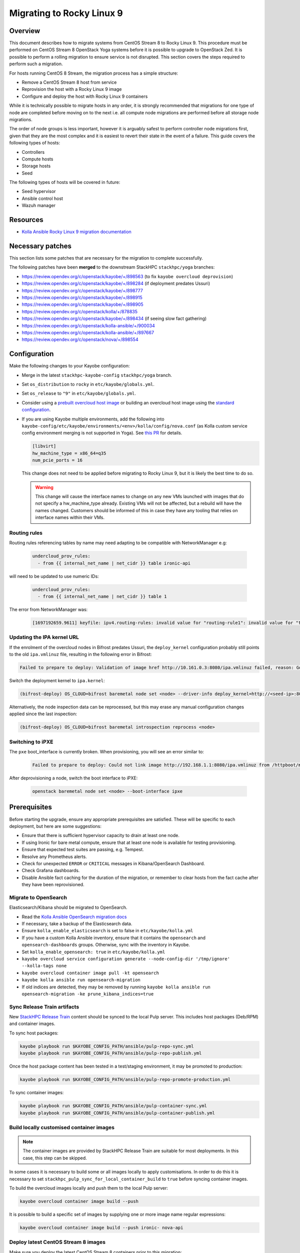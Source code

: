 ==========================
Migrating to Rocky Linux 9
==========================

Overview
========

This document describes how to migrate systems from CentOS Stream 8 to Rocky Linux 9.
This procedure must be performed on CentOS Stream 8 OpenStack Yoga systems before it is possible to upgrade to OpenStack Zed.
It is possible to perform a rolling migration to ensure service is not disrupted. This section covers the steps required to perform such a migration.

For hosts running CentOS 8 Stream, the migration process has a simple structure:

- Remove a CentOS Stream 8 host from service
- Reprovision the host with a Rocky Linux 9 image
- Configure and deploy the host with Rocky Linux 9 containers

While it is technically possible to migrate hosts in any order, it is strongly recommended that migrations for one type of node are completed before moving on to the next i.e. all compute node migrations are performed before all storage node migrations.

The order of node groups is less important, however it is arguably safest to perform controller node migrations first, given that they are the most complex and it is easiest to revert their state in the event of a failure.
This guide covers the following types of hosts:

- Controllers
- Compute hosts
- Storage hosts
- Seed

The following types of hosts will be covered in future:

- Seed hypervisor
- Ansible control host
- Wazuh manager

Resources
=========

* `Kolla Ansible Rocky Linux 9 migration documentation <https://docs.openstack.org/kolla-ansible/yoga/user/rocky-linux-9.html>`__

Necessary patches
=================

This section lists some patches that are necessary for the migration to complete successfully.

The following patches have been **merged** to the downstream StackHPC ``stackhpc/yoga`` branches:

-  https://review.opendev.org/c/openstack/kayobe/+/898563 (to fix ``kayobe overcloud deprovision``)
-  https://review.opendev.org/c/openstack/kayobe/+/898284 (if deployment predates Ussuri)
-  https://review.opendev.org/c/openstack/kayobe/+/898777
-  https://review.opendev.org/c/openstack/kayobe/+/898915
-  https://review.opendev.org/c/openstack/kayobe/+/898905
-  https://review.opendev.org/c/openstack/kolla/+/878835
-  https://review.opendev.org/c/openstack/kayobe/+/898434 (if seeing slow fact gathering)
-  https://review.opendev.org/c/openstack/kolla-ansible/+/900034
-  https://review.opendev.org/c/openstack/kolla-ansible/+/897667
-  https://review.opendev.org/c/openstack/nova/+/898554

Configuration
=============

Make the following changes to your Kayobe configuration:

- Merge in the latest ``stackhpc-kayobe-config`` ``stackhpc/yoga`` branch.
- Set ``os_distribution`` to ``rocky`` in ``etc/kayobe/globals.yml``.
- Set ``os_release`` to ``"9"`` in ``etc/kayobe/globals.yml``.
- Consider using a `prebuilt overcloud host image
  <../configuration/host-images.html#pulling-host-images>`_ or building an
  overcloud host image using the `standard configuration
  <../configuration/host-images.html#building-host-images>`_.
- If you are using Kayobe multiple environments, add the following into
  ``kayobe-config/etc/kayobe/environments/<env>/kolla/config/nova.conf``
  (as Kolla custom service config environment merging is not supported in
  Yoga). See `this PR
  <https://github.com/stackhpc/stackhpc-kayobe-config/pull/648>`__ for details.

  .. code-block:: ini

     [libvirt]
     hw_machine_type = x86_64=q35
     num_pcie_ports = 16

  This change does not need to be applied before migrating to Rocky Linux 9,
  but it is likely the best time to do so.

  .. warning::

     This change will cause the interface names to change on any new VMs
     launched with images that do not specify a hw_machine_type already.
     Existing VMs will not be affected, but a rebuild will have the names
     changed. Customers should be informed of this in case they have any
     tooling that relies on interface names within their VMs.


Routing rules
-------------

Routing rules referencing tables by name may need adapting to be compatible with NetworkManager
e.g:

  .. code-block:: yaml

      undercloud_prov_rules:
        - from {{ internal_net_name | net_cidr }} table ironic-api

will need to be updated to use numeric IDs:

  .. code-block:: yaml

      undercloud_prov_rules:
        - from {{ internal_net_name | net_cidr }} table 1

The error from NetworkManager was:

  .. code-block:: shell

      [1697192659.9611] keyfile: ipv4.routing-rules: invalid value for "routing-rule1": invalid value for "table"

Updating the IPA kernel URL
---------------------------

If the enrolment of the overcloud nodes in Bifrost predates Ussuri, the
``deploy_kernel`` configuration probably still points to the old
``ipa.vmlinuz`` file, resulting in the following error in Bifrost:

.. code-block:: shell

   Failed to prepare to deploy: Validation of image href http://10.161.0.3:8080/ipa.vmlinuz failed, reason: Got HTTP code 404 instead of 200 in response to HEAD request.

Switch the deployment kernel to ``ipa.kernel``:

.. code-block:: shell

   (bifrost-deploy) OS_CLOUD=bifrost baremetal node set <node> --driver-info deploy_kernel=http://<seed-ip>:8080/ipa.kernel

Alternatively, the node inspection data can be reprocessed, but this may erase
any manual configuration changes applied since the last inspection:

.. code-block:: shell

   (bifrost-deploy) OS_CLOUD=bifrost baremetal introspection reprocess <node>

Switching to iPXE
-----------------

The ``pxe`` boot_interface is currently broken. When provisioning, you will see an error similar to:

  .. code-block:: shell

      Failed to prepare to deploy: Could not link image http://192.168.1.1:8080/ipa.vmlinuz from /httpboot/master_images/99d5b4b4-0420-578a-a327-acd88c1f1ff6.converted to /tftpboot/d6673eaa-17a4-4cd4-a4e7-8e8cbd4fca31/deploy_kernel, error: [Errno 18] Invalid cross-device link: '/httpboot/master_images/99d5b4b4-0420-578a-a327-acd88c1f1ff6.converted' -> '/tftpboot/d6673eaa-17a4-4cd4-a4e7-8e8cbd4fca31/deploy_kernel'

After deprovisioning a node, switch the boot interface to iPXE:

  .. code-block:: shell

       openstack baremetal node set <node> --boot-interface ipxe

Prerequisites
=============

Before starting the upgrade, ensure any appropriate prerequisites are
satisfied. These will be specific to each deployment, but here are some
suggestions:

* Ensure that there is sufficient hypervisor capacity to drain
  at least one node.
* If using Ironic for bare metal compute, ensure that at least one node is
  available for testing provisioning.
* Ensure that expected test suites are passing, e.g. Tempest.
* Resolve any Prometheus alerts.
* Check for unexpected ``ERROR`` or ``CRITICAL`` messages in Kibana/OpenSearch
  Dashboard.
* Check Grafana dashboards.
* Disable Ansible fact caching for the duration of the migration, or remember
  to clear hosts from the fact cache after they have been reprovisioned.

Migrate to OpenSearch
---------------------

Elasticsearch/Kibana should be migrated to OpenSearch.

- Read the `Kolla Ansible OpenSearch migration
  docs <https://docs.openstack.org/kolla-ansible/yoga/reference/logging-and-monitoring/central-logging-guide-opensearch.html#migration>`__
- If necessary, take a backup of the Elasticsearch data.
- Ensure ``kolla_enable_elasticsearch`` is set to false in ``etc/kayobe/kolla.yml``
- If you have a custom Kolla Ansible inventory, ensure that it contains the ``opensearch`` and ``opensearch-dashboards`` groups. Otherwise, sync with the inventory in Kayobe.
- Set ``kolla_enable_opensearch: true`` in ``etc/kayobe/kolla.yml``
- ``kayobe overcloud service configuration generate --node-config-dir '/tmp/ignore' --kolla-tags none``
- ``kayobe overcloud container image pull -kt opensearch``
- ``kayobe kolla ansible run opensearch-migration``
- If old indices are detected, they may be removed by running ``kayobe kolla ansible run opensearch-migration -ke prune_kibana_indices=true``

Sync Release Train artifacts
----------------------------

New `StackHPC Release Train <../configuration/release-train.html>`__ content
should be synced to the local Pulp server. This includes host packages
(Deb/RPM) and container images.

To sync host packages:

.. code-block:: console

   kayobe playbook run $KAYOBE_CONFIG_PATH/ansible/pulp-repo-sync.yml
   kayobe playbook run $KAYOBE_CONFIG_PATH/ansible/pulp-repo-publish.yml

Once the host package content has been tested in a test/staging environment, it
may be promoted to production:

.. code-block:: console

   kayobe playbook run $KAYOBE_CONFIG_PATH/ansible/pulp-repo-promote-production.yml

To sync container images:

.. code-block:: console

   kayobe playbook run $KAYOBE_CONFIG_PATH/ansible/pulp-container-sync.yml
   kayobe playbook run $KAYOBE_CONFIG_PATH/ansible/pulp-container-publish.yml

Build locally customised container images
-----------------------------------------

.. note::

   The container images are provided by StackHPC Release Train are
   suitable for most deployments. In this case, this step can be skipped.

In some cases it is necessary to build some or all images locally to apply
customisations. In order to do this it is necessary to set
``stackhpc_pulp_sync_for_local_container_build`` to ``true`` before
syncing container images.

To build the overcloud images locally and push them to the local Pulp server:

.. code-block:: console

   kayobe overcloud container image build --push

It is possible to build a specific set of images by supplying one or more
image name regular expressions:

.. code-block:: console

   kayobe overcloud container image build --push ironic- nova-api

Deploy latest CentOS Stream 8 images
------------------------------------

Make sure you deploy the latest CentOS Stream 8 containers prior to
this migration:

.. code-block:: console

   kayobe overcloud service deploy

Controllers
===========

Migrate controllers *one by one*, ideally migrating the host with the Virtual
IP (VIP) last.

Potential issues
----------------

-  MariaDB had serious issues one time during testing, after the
   first controller was migrated. The solution in that instance was to
   restart the container on the two original CS8 hosts. The behaviour
   has not been observed again when running
   ``kayobe overcloud database recover`` between migrations. It can't be
   said for sure whether this is a genuine solution or the bug just
   hasn’t occurred these times during testing.
-  Issues have been seen when attempting to backup the MariaDB database,
   ``mariabackup`` was segfaulting. This was avoided by reverting to an old
   MariaDB container image by adding the following in
   ``etc/kayobe/kolla/globals.yml``:

   .. code-block:: yaml

      mariabackup_image_full: "{{ docker_registry }}/stackhpc/rocky-source-mariadb-server:yoga-20230310T170929"
-  When using Octavia load balancers, restarting Neutron causes load balancers
   with floating IPs to stop processing traffic. See `LP#2042938
   <https://bugs.launchpad.net/neutron/+bug/2042938>`__ for details. The issue
   may be worked around after Neutron has been restarted by detaching then
   reattaching the floating IP to the load balancer's virtual IP.

-  If you are using hyper-converged Ceph, please also note the potential issues
   in the Storage section below.

-  Network interface names may change between CentOS Stream 8 and Rocky Linux
   9, in which case you will need to update Kayobe configuration. Note that the
   configuration should remain correct for hosts not yet migrated, otherwise
   fact gathering may fail. For example, this can be done using ``group_vars``
   with a temporary group for the updated hosts or ``host_vars``.  Once all
   hosts are migrated, the change can be moved to the original group's
   ``group_vars`` and the temporary changes reverted.

Full procedure for one host
---------------------------

1. `Back up your database
   <https://docs.openstack.org/kayobe/yoga/administration/overcloud.html#performing-database-backups>`__

2. If using OVN, check OVN northbound DB cluster state on all controllers:

   .. code:: console

      kayobe overcloud host command run --command 'docker exec -it ovn_nb_db ovs-appctl -t /run/ovn/ovnnb_db.ctl cluster/status OVN_Northbound' --show-output -l controllers

3. If using OVN, check OVN southbound DB cluster state on all controllers:

   .. code:: console

      kayobe overcloud host command run --command 'docker exec -it ovn_sb_db ovs-appctl -t /run/ovn/ovnsb_db.ctl cluster/status OVN_Southbound' --show-output -l controllers

4. If the controller is running Ceph services:

   1. Set host in maintenance mode:

      .. code-block:: console

         ceph orch host maintenance enter <hostname>

   2. Check there's nothing remaining on the host:

      .. code-block:: console

         ceph orch ps <hostname>

5. Deprovision the controller:

   .. code:: console

      kayobe overcloud deprovision -l <hostname>

6. Reprovision the controller:

   .. code:: console

      kayobe overcloud provision -l <hostname>

7. Host configure:

   .. code:: console

      kayobe overcloud host configure -l <hostname> -kl <hostname>

8. If the controller is running Ceph OSD services:

   1. Make sure the cephadm public key is in ``authorized_keys`` for stack or
      root user - depends on your setup. For example, your SSH key may
      already be defined in ``users.yml`` . If in doubt, run the cephadm
      deploy playbook to copy the SSH key and install the cephadm binary.

      .. code-block:: console

         kayobe playbook run $KAYOBE_CONFIG_PATH/ansible/cephadm-deploy.yml

   2. Take the host out of maintenance mode:

      .. code-block:: console

         ceph orch host maintenance exit <hostname>

   3. Make sure that everything is back in working condition before moving
      on to the next host:

      .. code-block:: console

         ceph -s
         ceph -w

9. Service deploy on all controllers:

   .. code:: console

      kayobe overcloud service deploy -kl controllers

10. If using OVN, check OVN northbound DB cluster state on all controllers to see if the new host has joined:

    .. code:: console

       kayobe overcloud host command run --command 'docker exec -it ovn_nb_db ovs-appctl -t /run/ovn/ovnnb_db.ctl cluster/status OVN_Northbound' --show-output -l controllers

11. If using OVN, check OVN southbound DB cluster state on all controllers to see if the new host has joined:

    .. code:: console

       kayobe overcloud host command run --command 'docker exec -it ovn_sb_db ovs-appctl -t /run/ovn/ovnsb_db.ctl cluster/status OVN_Southbound' --show-output -l controllers

12. Some MariaDB instability has been observed. The exact cause is unknown but
    the simplest fix seems to be to run the Kayobe database recovery tool
    between migrations.

    .. code:: console

       kayobe overcloud database recover

13. If you are using Wazuh, you will need to deploy the agent again.
    Note that CIS benchmarks do not run on RL9 out-the-box. See
    `our Wazuh docs <https://stackhpc-kayobe-config.readthedocs.io/en/stackhpc-yoga/configuration/wazuh.html#custom-sca-policies-optional>`__
    for details.

    .. code-block:: console

       kayobe playbook run $KAYOBE_CONFIG_PATH/ansible/wazuh-agent.yml -l <hostname>

After each controller has been migrated you may wish to perform some smoke testing, check for alerts and errors etc.

Compute
=======

Compute nodes can be migrated to Rocky Linux 9 in batches.
The possible batches depend on a number of things:

* willingness for instance reboots and downtime
* available spare hypervisor capacity
* sizes of groups of compatible hypervisors

Potential issues
----------------

-  Network interface names may change between CentOS Stream 8 and Rocky Linux
   9, in which case you will need to update Kayobe configuration. Note that the
   configuration should remain correct for hosts not yet migrated, otherwise
   fact gathering may fail. For example, this can be done using ``group_vars``
   with a temporary group for the updated hosts or ``host_vars``.  Once all
   hosts are migrated, the change can be moved to the original group's
   ``group_vars`` and the temporary changes reverted.

Full procedure for one batch of hosts
-------------------------------------

1. Disable the Nova compute service and drain it of VMs using live migration.
   If any VMs fail to migrate, they may be cold migrated or powered off:

   .. code-block:: console

      kayobe playbook run $KAYOBE_CONFIG_PATH/ansible/nova-compute-{disable,drain}.yml --limit <host>

2. If the compute node is running Ceph OSD services:

   1. Set host in maintenance mode:

      .. code-block:: console

         ceph orch host maintenance enter <hostname>

   2. Check there's nothing remaining on the host:

      .. code-block:: console

         ceph orch ps <hostname>

3. Deprovision the compute node:

   .. code:: console

      kayobe overcloud deprovision -l <hostname>

4. Reprovision the compute node:

   .. code:: console

      kayobe overcloud provision -l <hostname>

5. If the compute node is using Libvirt on the Host, and one wants to transition to containerized Libvirt.

   1. Update kolla.yml

      .. code-block:: yaml

         kolla_enable_nova_libvirt_container: "{{ inventory_hostname != 'localhost' and ansible_facts.distribution_major_version == '9' }}"

   2. Update kolla/globals.yml

      .. code-block:: yaml

         enable_nova_libvirt_container: "{% raw %}{{ ansible_facts.distribution_major_version == '9' }}{% endraw %}"

   .. note::

      Those settings are needed only for the timeframe of migration to Rocky Linux 9,
      when CentOS Stream 8 or Rocky Linux 8 hosts with Libvirt on the hosts exists
      in the environment.

6. Host configure:

   .. code:: console

      kayobe overcloud host configure -l <hostname> -kl <hostname>

7. If the compute node is running Ceph OSD services:

   1. Make sure the cephadm public key is in ``authorized_keys`` for stack or
      root user - depends on your setup. For example, your SSH key may
      already be defined in ``users.yml`` . If in doubt, run the cephadm
      deploy playbook to copy the SSH key and install the cephadm binary.

      .. code-block:: console

         kayobe playbook run $KAYOBE_CONFIG_PATH/ansible/cephadm-deploy.yml

   2. Take the host out of maintenance mode:

      .. code-block:: console

         ceph orch host maintenance exit <hostname>

   3. Make sure that everything is back in working condition before moving
      on to the next host:

      .. code-block:: console

         ceph -s
         ceph -w

8. Service deploy:

   .. code:: console

      kayobe overcloud service deploy -kl <hostname>

9. If you are using Wazuh, you will need to deploy the agent again.
    Note that CIS benchmarks do not run on RL9 out-the-box. See
    `our Wazuh docs <https://stackhpc-kayobe-config.readthedocs.io/en/stackhpc-yoga/configuration/wazuh.html#custom-sca-policies-optional>`__
    for details.

    .. code-block:: console

       kayobe playbook run $KAYOBE_CONFIG_PATH/ansible/wazuh-agent.yml -l <hostname>

10. Restore the system to full health.

   1. If any VMs were powered off, they may now be powered back on.

   2. Wait for Prometheus alerts and errors in OpenSearch Dashboard to resolve,
      or address them.

   3. Once happy that the system has been restored to full health, enable the
      hypervisor in Nova if it is still disabled and then move onto the next
      host or batch or hosts.

      .. code-block:: console

         kayobe playbook run $KAYOBE_CONFIG_PATH/ansible/nova-compute-enable.yml --limit <hostname>


Storage
=======

Potential issues
----------------

-  The procedure for the bootstrap host and the other ceph hosts should
   be identical, now that the "maintenance mode approach" is being used.
   It is still recommended to do the bootstrap host last.

-  Prior to reprovisioning the bootstrap host, it can be beneficial to backup
   ``/etc/ceph`` and ``/var/lib/ceph``, as sometimes the keys, config, etc.
   stored here will not be moved/recreated correctly.

-  When a host is taken out of maintenance, you may see errors relating to
   permissions of /tmp/etc and /tmp/var. These issues should be resolved in
   Ceph version 17.2.7. See issue: https://github.com/ceph/ceph/pull/50736. In
   the meantime, you can work around this by running the command below. You may
   need to omit one or the other of ``/tmp/etc`` and ``/tmp/var``. You will
   likely need to run this multiple times. Run ``ceph -W cephadm`` to monitor
   the logs and see when permissions issues are hit.

   .. code-block:: console

      kayobe overcloud host command run --command "chown -R stack:stack /tmp/etc /tmp/var" -b -l storage

-  It has been seen that sometimes the Ceph containers do not come up after
   reprovisioning. This seems to be related to having ``/var/lib/ceph``
   persisted through the reprovision (e.g. seen at a customer in a volume
   with software RAID). (Note: further investigation is needed for the root
   cause). When this occurs, you will need to redeploy the daemons:

   List the daemons on the host:

   .. code-block:: console

      ceph orch ps <hostname>


   Redeploy the daemons, one at a time. It is recommended that you start with
   the crash daemon, as this will have the least impact if unexpected issues
   occur.

   .. code-block:: console

      ceph orch daemon redeploy <daemon name> to redeploy a daemon.


-  Commands starting with ``ceph`` are all run on the cephadm bootstrap
   host in a cephadm shell unless stated otherwise.

-  Network interface names may change between CentOS Stream 8 and Rocky Linux
   9, in which case you will need to update Kayobe configuration. Note that the
   configuration should remain correct for hosts not yet migrated, otherwise
   fact gathering may fail. For example, this can be done using ``group_vars``
   with a temporary group for the updated hosts or ``host_vars``.  Once all
   hosts are migrated, the change can be moved to the original group's
   ``group_vars`` and the temporary changes reverted.

Full procedure for any storage host
-----------------------------------

1. Set host in maintenance mode:

   .. code-block:: console

      ceph orch host maintenance enter <hostname>

2. Check there's nothing remaining on the host:

   .. code-block:: console

      ceph orch ps <hostname>

3. Deprovision the storage node:

   .. code:: console

      kayobe overcloud deprovision -l <hostname>

4. Reprovision the storage node:

   .. code:: console

      kayobe overcloud provision -l <hostname>

5. Host configure:

   .. code-block:: console

      kayobe overcloud host configure -l <hostname> -kl <hostname>

6. Make sure the cephadm public key is in ``authorized_keys`` for stack or
   root user - depends on your setup. For example, your SSH key may
   already be defined in ``users.yml``. If in doubt, run the cephadm
   deploy playbook to copy the SSH key and install the cephadm binary.

   .. code-block:: console

      kayobe playbook run $KAYOBE_CONFIG_PATH/ansible/cephadm-deploy.yml

7. Take the host out of maintenance mode:

   .. code-block:: console

      ceph orch host maintenance exit <hostname>

8. Make sure that everything is back in working condition before moving
   on to the next host:

   .. code-block:: console

      ceph -s
      ceph -w

9. Deploy any services that are required, such as Prometheus exporters.

   .. code-block:: console

      kayobe overcloud service deploy -kl <hostname>

10. If you are using Wazuh, you will need to deploy the agent again.
    Note that CIS benchmarks do not run on RL9 out-the-box. See
    `our Wazuh docs <https://stackhpc-kayobe-config.readthedocs.io/en/stackhpc-yoga/configuration/wazuh.html#custom-sca-policies-optional>`__
    for details.

    .. code-block:: console

       kayobe playbook run $KAYOBE_CONFIG_PATH/ansible/wazuh-agent.yml -l <hostname>

Seed
====

Potential issues
----------------

- The process depends a lot on the structure of the seed’s volumes. By
  default two volumes are created (one root volume and one data
  volume), however only the root volume is actually used. Most
  deployments have this behaviour overridden so that both the volumes
  are used and either ``/var/lib/docker`` or
  ``/var/lib/docker/volumes`` is mounted to the data volume. This setup
  makes it considerably easier to migrate the seed, as the root volume
  can be deleted and the seed can be reprovisioned, leaving the data
  volume intact throughout. If the deployment is using the default
  setup, and nothing is stored in the data volume, the first step
  should be to back up either the docker volumes or the entire docker
  directory. This should then be restored to the seed after
  ``seed host configure``
- The mariadb process within the bifrost_deploy container needs to be
  gracefully stopped. mariadb can’t boot a newer version if the
  previous version stopped with an error.

Full procedure
--------------

1.  On the seed, check the LVM configuration:

    .. code:: console

       lsblk

2.  Use `mysqldump
    <https://docs.openstack.org/kayobe/yoga/administration/seed.html#database-backup-restore>`_
    to take a backup of the MariaDB database. Copy the backup file to one of
    the Bifrost container's persistent volumes, such as ``/var/lib/ironic/`` in
    the ``bifrost_deploy`` container.

3.  If the data volume is not mounted at either ``/var/lib/docker`` or
    ``/var/lib/docker/volumes``, make an external copy of the data
    somewhere on the seed hypervisor.

4.  On the seed, stop the MariaDB process within the bifrost_deploy
    container:

    .. code:: console

       sudo docker exec bifrost_deploy systemctl stop mariadb

5.  On the seed, stop docker:

    .. code:: console

       sudo systemctl stop docker

6.  On the seed, shut down the host:

    .. code:: console

       sudo systemctl poweroff

7.  Wait for the VM to shut down:

    .. code:: console

       watch sudo virsh list --all

8.  Back up the VM volumes on the seed hypervisor

    .. code:: console

       sudo mkdir /var/lib/libvirt/images-backup
       sudo cp -r /var/lib/libvirt/images /var/lib/libvirt/images-backup

9.  Delete the seed root volume and the configdrive (check the structure &
    naming conventions first)

    .. code:: console

       sudo virsh vol-delete seed-root --pool default
       sudo virsh vol-delete seed-configdrive --pool default

10.  Reprovision the seed

     .. code:: console

        kayobe seed vm provision

11. Seed host configure

    .. code:: console

       kayobe seed host configure

12. Rebuild seed container images (if using locally-built rather than
    release train images)

    .. code:: console

       kayobe seed container image build --push

13. Service deploy

    .. code:: console

       kayobe seed service deploy

14. Verify that Bifrost/Ironic is healthy.

15. If you are using Wazuh, you will need to deploy the agent again.
    Note that CIS benchmarks do not run on RL9 out-the-box. See
    `our Wazuh docs <https://stackhpc-kayobe-config.readthedocs.io/en/stackhpc-yoga/configuration/wazuh.html#custom-sca-policies-optional>`__
    for details.

    .. code-block:: console

       kayobe playbook run $KAYOBE_CONFIG_PATH/ansible/wazuh-agent.yml -l <hostname>

Seed hypervisor
===============

TODO

Ansible control host
====================

TODO

Wazuh manager
=============

TODO

In-place upgrades
=================

Sometimes it is necessary to upgrade a system in-place.
This may be the case for the seed hypervisor or Ansible control host which are often installed manually onto bare metal.
This procedure is not officially recommended, and can be risky, so be sure to back up all critical data and ensure serial console access is available (including password login) in case of getting locked out.

The procedure is performed in two stages:

1. Migrate from CentOS Stream 8 to Rocky Linux 8
2. Upgrade from Rocky Linux 8 to Rocky Linux 9

Potential issues
----------------

Full procedure
--------------

- Inspect existing DNF packages and determine whether they are really required.

- Use the `migrate2rocky.sh
  <https://raw.githubusercontent.com/rocky-linux/rocky-tools/main/migrate2rocky/migrate2rocky.sh>`__
  script to migrate to Rocky Linux 8.

- Disable all DNF modules - they're no longer used.

  .. code-block:: console

     sudo dnf module disable "*"

- Migrate to NetworkManager. This can be done using a manual process or with Kayobe.

  The manual process is as follows:

  - Ensure that all network interfaces are managed by Network Manager:

    .. code:: console

       sudo sed -i -e 's/NM_CONTROLLED=no/NM_CONTROLLED=yes/g' /etc/sysconfig/network-scripts/*

  - Enable and start NetworkManager:

    .. code:: console

       sudo systemctl enable NetworkManager
       sudo systemctl start NetworkManager

  - Migrate Ethernet connections to native NetworkManager configuration:

    .. code:: console

       sudo nmcli connection migrate

  - Manually migrate non-Ethernet (bonds, bridges & VLAN subinterfaces) network interfaces to native NetworkManager.

  - Look out for lost DNS configuration after migration to NetworkManager. This may be manually restored using something like this:

    .. code:: console

       nmcli con mod System\ brextmgmt.3003 ipv4.dns "10.41.4.4 10.41.4.5 10.41.4.6"

  The following Kayobe process for migrating to NetworkManager has not yet been tested.

  - Set ``interfaces_use_nmconnection: true`` as a host/group variable for the relevant hosts

  - Run the appropriate host configure command. For example, for the seed hypervisor:

    .. code:: console

       kayobe seed hypervisor host configure -t network -kt none

 - Make sure there are no funky udev rules left in
   ``/etc/udev/rules.d/70-persistent-net.rules`` (e.g. from cloud-init run on
   Rocky 9.1).

  - Inspect networking configuration at this point, ideally reboot to validate correctness.

- Upgrade to Rocky Linux 9

  .. https://forums.rockylinux.org/t/dnf-warning-message-after-upgrade-from-rocky-8-to-rocky-9/8319/2

  - Install Rocky Linux 9 repositories and GPG keys:

    .. code:: console

       sudo dnf install -y https://download.rockylinux.org/pub/rocky/9/BaseOS/x86_64/os/Packages/r/rocky-gpg-keys-9.2-1.6.el9.noarch.rpm \
                           https://download.rockylinux.org/pub/rocky/9/BaseOS/x86_64/os/Packages/r/rocky-release-9.2-1.6.el9.noarch.rpm \
                           https://download.rockylinux.org/pub/rocky/9/BaseOS/x86_64/os/Packages/r/rocky-repos-9.2-1.6.el9.noarch.rpm

  - Remove the RedHat logos package:

    .. code:: console

       sudo rm -rf /usr/share/redhat-logos

  - Synchronise all packages with current versions

    .. code:: console

       sudo dnf --releasever=9 --allowerasing --setopt=deltarpm=false distro-sync -y

  - Rebuild RPB database:

    .. code:: console

       sudo rpm --rebuilddb

  - Make a list of EL8 packages to remove:

    .. code:: console

       sudo rpm -qa | grep el8 > el8-packages

  - Inspect the ``el8-packages`` list and ensure only expected packages are included.

  - Remove the EL8 packages:

    .. code:: console

       cat el8-packages | xargs sudo dnf remove -y

- You will need to re-create *all* virtualenvs afterwards due to system Python version upgrade.
